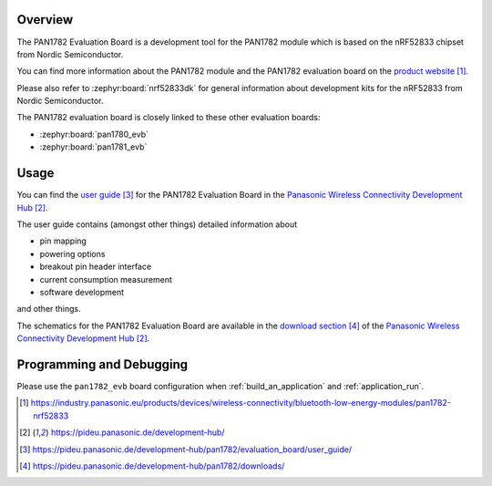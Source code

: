 .. zephyr:board:: pan1782_evb

Overview
********

The PAN1782 Evaluation Board is a development tool for the PAN1782 module
which is based on the nRF52833 chipset from Nordic Semiconductor.

You can find more information about the PAN1782 module and the PAN1782
evaluation board on the `product website`_.

Please also refer to :zephyr:board:`nrf52833dk` for general information about
development kits for the nRF52833 from Nordic Semiconductor.

The PAN1782 evaluation board is closely linked to these other evaluation
boards:

* :zephyr:board:`pan1780_evb`
* :zephyr:board:`pan1781_evb`

Usage
*****

You can find the `user guide`_ for the PAN1782 Evaluation Board in the
`Panasonic Wireless Connectivity Development Hub`_.

The user guide contains (amongst other things) detailed information about

* pin mapping
* powering options
* breakout pin header interface
* current consumption measurement
* software development

and other things.

The schematics for the PAN1782 Evaluation Board are available in the
`download section`_ of the `Panasonic Wireless Connectivity Development Hub`_.

Programming and Debugging
*************************

Please use the ``pan1782_evb`` board configuration when
:ref:`build_an_application` and :ref:`application_run`.

.. target-notes::

.. _product website: https://industry.panasonic.eu/products/devices/wireless-connectivity/bluetooth-low-energy-modules/pan1782-nrf52833
.. _Panasonic Wireless Connectivity Development Hub: https://pideu.panasonic.de/development-hub/
.. _user guide: https://pideu.panasonic.de/development-hub/pan1782/evaluation_board/user_guide/
.. _download section: https://pideu.panasonic.de/development-hub/pan1782/downloads/
